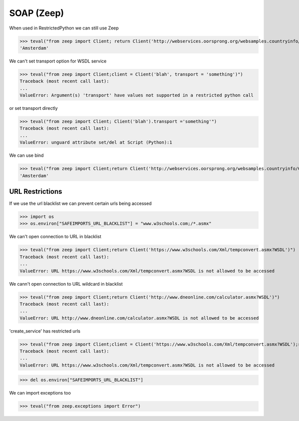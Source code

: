 SOAP (Zeep)
===========

When used in RestrictedPython we can still use Zeep

>>> teval("from zeep import Client; return Client('http://webservices.oorsprong.org/websamples.countryinfo/CountryInfoService.wso?WSDL').service.CapitalCity('NL')")
'Amsterdam'


We can't set transport option for WSDL service

>>> teval("from zeep import Client;client = Client('blah', transport = 'something')")
Traceback (most recent call last):
...
ValueError: Argument(s) 'transport' have values not supported in a restricted python call

or set transport directly

>>> teval("from zeep import Client; Client('blah').transport ='something'")
Traceback (most recent call last):
...
ValueError: unguard attribute set/del at Script (Python):1


We can use bind

>>> teval("from zeep import Client;return Client('http://webservices.oorsprong.org/websamples.countryinfo/CountryInfoService.wso?WSDL').bind('CountryInfoService', 'CountryInfoServiceSoap').CapitalCity('NL')")
'Amsterdam'


URL Restrictions
----------------

If we use the url blacklist we can prevent certain urls being accessed

>>> import os
>>> os.environ["SAFEIMPORTS_URL_BLACKLIST"] = "www.w3schools.com;/*.asmx"


We can't open connection to URL in blacklist

>>> teval("from zeep import Client;return Client('https://www.w3schools.com/Xml/tempconvert.asmx?WSDL')")
Traceback (most recent call last):
...
ValueError: URL https://www.w3schools.com/Xml/tempconvert.asmx?WSDL is not allowed to be accessed

We cann't open connection to URL wildcard in blacklist

>>> teval("from zeep import Client;return Client('http://www.dneonline.com/calculator.asmx?WSDL')")
Traceback (most recent call last):
...
ValueError: URL http://www.dneonline.com/calculator.asmx?WSDL is not allowed to be accessed

'create_service' has restricted urls

>>> teval("from zeep import Client;client = Client('https://www.w3schools.com/Xml/tempconvert.asmx?WSDL');return client.create_service('{https://www.w3schools.com/xml/}TempConvertSoap', 'http://www.w3schools.com')")
Traceback (most recent call last):
...
ValueError: URL https://www.w3schools.com/Xml/tempconvert.asmx?WSDL is not allowed to be accessed


>>> del os.environ["SAFEIMPORTS_URL_BLACKLIST"]


We can import exceptions too

>>> teval("from zeep.exceptions import Error")
